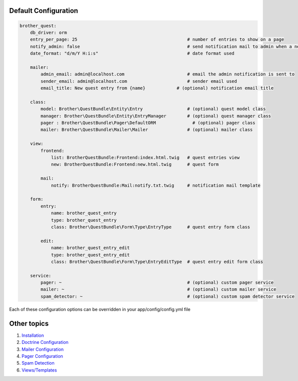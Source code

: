 Default Configuration
=====================

.. code-block:: yml

    brother_quest:
        db_driver: orm
        entry_per_page: 25                                          # number of entries to show on a page
        notify_admin: false                                         # send notification mail to admin when a new entry is saved
        date_format: "d/m/Y H:i:s"                                  # date format used

        mailer:
            admin_email: admin@localhost.com                        # email the admin notification is sent to
            sender_email: admin@localhost.com                       # sender email used
            email_title: New quest entry from {name}            # (optional) notification email title

        class:
            model: Brother\QuestBundle\Entity\Entry                 # (optional) quest model class
            manager: Brother\QuestBundle\Entity\EntryManager        # (optional) quest manager class
            pager : Brother\QuestBundle\Pager\DefaultORM              # (optional) pager class
            mailer: Brother\QuestBundle\Mailer\Mailer               # (optional) mailer class

        view:
            frontend:
                list: BrotherQuestBundle:Frontend:index.html.twig   # quest entries view
                new: BrotherQuestBundle:Frontend:new.html.twig      # quest form

            mail:
                notify: BrotherQuestBundle:Mail:notify.txt.twig     # notification mail template

        form:
            entry:
                name: brother_quest_entry
                type: brother_quest_entry
                class: Brother\QuestBundle\Form\Type\EntryType      # quest entry form class

            edit:
                name: brother_quest_entry_edit
                type: brother_quest_entry_edit
                class: Brother\QuestBundle\Form\Type\EntryEditType  # quest entry edit form class

        service:
            pager: ~                                                # (optional) custom pager service
            mailer: ~                                               # (optional) custom mailer service
            spam_detector: ~                                        # (optional) custom spam detector service


Each of these configuration options can be overridden in your app/config/config.yml file


Other topics
============

#. `Installation`_

#. `Doctrine Configuration`_

#. `Mailer Configuration`_

#. `Pager Configuration`_

#. `Spam Detection`_

#. `Views/Templates`_

.. _Installation: Resources/doc/index.rst
.. _Doctrine Configuration: Resources/doc/doctrine.rst
.. _Mailer Configuration: Resources/doc/mailer.rst
.. _Pager Configuration: Resources/doc/pager.rst
.. _`Spam Detection`: Resources/doc/spam_detection.rst
.. _`Views/Templates`: Resources/doc/views.rst
.. _`Quest Administration`: Resources/doc/admin.rst
